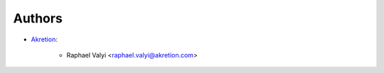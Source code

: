 Authors
=======

* `Akretion <https://akretion.com/pt-BR>`__:

    * Raphael Valyi <raphael.valyi@akretion.com>
